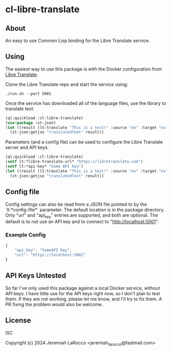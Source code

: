 
* cl-libre-translate

** About
An easy to use Common Lisp binding for the Libre Translate service.

** Using

The easiest way to use this package is with the Docker configuration from [[https://github.com/LibreTranslate/LibreTranslate][Libre Translate]].

Clone the Libre Translate repo and start the service using:

#+begin_src shell
  ./run.sh --port 5001
#+end_src

Once the service has downloaded all of the language files, use the library to translate text:
#+begin_src lisp :results value
    (ql:quickload :cl-libre-translate)
    (use-package :st-json)
    (let ((result (lt:translate "This is a test!" :source "en" :target "es")))
      (st-json:getjso "translatedText" result))
#+end_src

#+RESULTS:
: ¡Esto es una prueba!

Parameters (and a config file) can be used to configure the Libre Translate server and API keys.
#+begin_src lisp :results value
  (ql:quickload :cl-libre-translate)
  (setf lt:*libre-translate-url* "https://libretranslate.com")
  (setf lt:*api-key* "Some API key")
  (let ((result (lt:translate "This is a test!" :source "en" :target "es")))
    (st-json:getjso "translatedText" result))
#+end_src

#+RESULTS:
: ¡Esto es una prueba!

** Config file
Config settings can also be read from a JSON file pointed to by the `lt:*config-file*` parameter.  The
default location is in the package directory.  Only "url" and "api_key" entries are supported, and both
are optional.  The default is to not use an API key and to connect to "http://localhost:5001".

*** Example Config
#+begin_src javascript
  {
      "api_key": "SomeAPI Key",
      "url": "https://localhost:5001"
  }
#+end_src

** API Keys Untested
So far I've only used this package against a local Docker service, without API keys.  I have little use
for the API keys right now, so I don't plan to test them.  If they are not working, please let me know,
and I'll try to fix them.  A PR fixing the problem would also be welcome.

** License
ISC

Copyright (c) 2024 Jeremiah LaRocco <jeremiah_larocco@fastmail.com>

